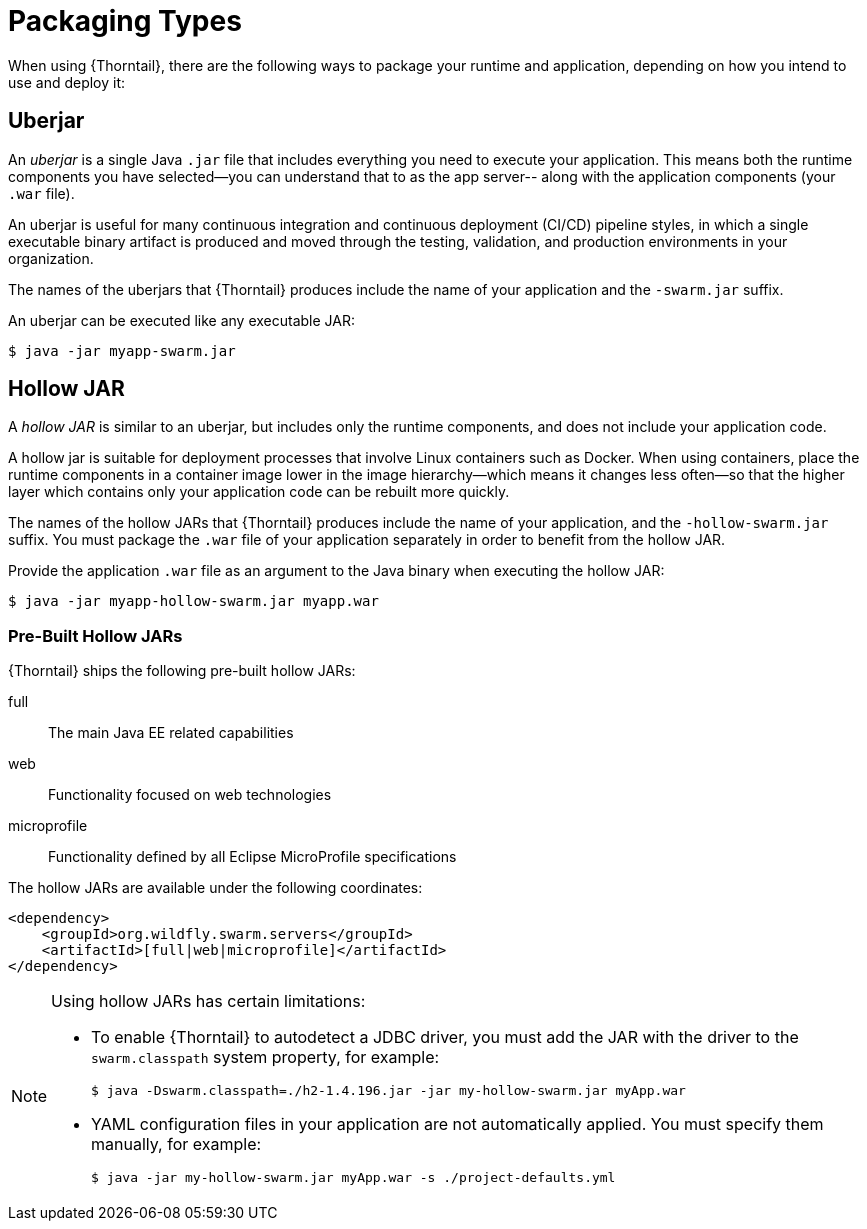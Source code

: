 [#packaging_types]
= Packaging Types

When using {Thorntail}, there are the following ways to package your
runtime and application, depending on how you intend to use and deploy
it:

[#uberjar]
== Uberjar

An _uberjar_ is a single Java `.jar` file that includes everything you need
to execute your application. This means both the runtime components
you have selected--you can understand that to as the app server-- along with
the application components (your `.war` file).

An uberjar is useful for many continuous integration and continuous deployment
(CI/CD) pipeline styles, in which a single executable binary artifact is produced
and moved through the testing, validation, and production environments in your
organization.

The names of the uberjars that {Thorntail} produces include the name of your
application and the `-swarm.jar` suffix.

An uberjar can be executed like any executable JAR:

[source]
----
$ java -jar myapp-swarm.jar
----

[#hollow-jar]
== Hollow JAR

A _hollow JAR_ is similar to an uberjar, but includes only
the runtime components, and does not include your application code.

A hollow jar is suitable for deployment processes that involve Linux
containers such as Docker. When using containers,  place the runtime components
in a container image lower in the image hierarchy--which means it changes less
often--so that the higher layer which contains only your application code can
be rebuilt more quickly.

The names of the hollow JARs that {Thorntail} produces include the name of
your application, and the `-hollow-swarm.jar` suffix. You must package the
`.war` file of your application separately in order to benefit from the hollow
JAR.

Provide the application `.war` file as an argument to the Java binary when
executing the hollow JAR:

[source]
----
$ java -jar myapp-hollow-swarm.jar myapp.war
----

=== Pre-Built Hollow JARs

{Thorntail} ships the following pre-built hollow JARs:

ifndef::product[]
full:: The main Java EE related capabilities
endif::[]
web:: Functionality focused on web technologies
microprofile:: Functionality defined by all Eclipse MicroProfile specifications

The hollow JARs are available under the following coordinates:

[source,xml,options="nowrap",subs="attributes+"]
----
<dependency>
    <groupId>org.wildfly.swarm.servers</groupId>
ifndef::product[    <artifactId>[full|web|microprofile]</artifactId>]
ifdef::product[    <artifactId>[web|microprofile]</artifactId>]
</dependency>
----

[NOTE]
====
anchor:hollow-jar-limitations[]Using hollow JARs has certain limitations:

* To enable {Thorntail} to autodetect a JDBC driver, you must add the JAR with the driver to the `swarm.classpath` system property, for example:
+
[source,bash,options="nowrap"]
----
$ java -Dswarm.classpath=./h2-1.4.196.jar -jar my-hollow-swarm.jar myApp.war
----

* YAML configuration files in your application are not automatically applied.
You must specify them manually, for example:
+
[source,bash,options="nowrap"]
----
$ java -jar my-hollow-swarm.jar myApp.war -s ./project-defaults.yml
----
====

